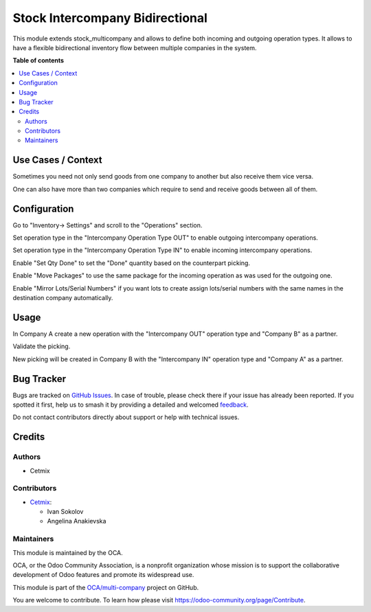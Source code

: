 ================================
Stock Intercompany Bidirectional
================================

.. 
   !!!!!!!!!!!!!!!!!!!!!!!!!!!!!!!!!!!!!!!!!!!!!!!!!!!!
   !! This file is generated by oca-gen-addon-readme !!
   !! changes will be overwritten.                   !!
   !!!!!!!!!!!!!!!!!!!!!!!!!!!!!!!!!!!!!!!!!!!!!!!!!!!!
   !! source digest: sha256:94ab98e945aeb1f4a1f5ee94015cd7640aade762ef998e2f7d1c77519411b632
   !!!!!!!!!!!!!!!!!!!!!!!!!!!!!!!!!!!!!!!!!!!!!!!!!!!!

.. |badge1| image:: https://img.shields.io/badge/maturity-Beta-yellow.png
    :target: https://odoo-community.org/page/development-status
    :alt: Beta
.. |badge2| image:: https://img.shields.io/badge/licence-AGPL--3-blue.png
    :target: http://www.gnu.org/licenses/agpl-3.0-standalone.html
    :alt: License: AGPL-3
.. |badge3| image:: https://img.shields.io/badge/github-OCA%2Fmulti--company-lightgray.png?logo=github
    :target: https://github.com/OCA/multi-company/tree/16.0/stock_intercompany_bidirectional
    :alt: OCA/multi-company
.. |badge4| image:: https://img.shields.io/badge/weblate-Translate%20me-F47D42.png
    :target: https://translation.odoo-community.org/projects/multi-company-16-0/multi-company-16-0-stock_intercompany_bidirectional
    :alt: Translate me on Weblate
.. |badge5| image:: https://img.shields.io/badge/runboat-Try%20me-875A7B.png
    :target: https://runboat.odoo-community.org/builds?repo=OCA/multi-company&target_branch=16.0
    :alt: Try me on Runboat

|badge1| |badge2| |badge3| |badge4| |badge5|

This module extends stock_multicompany and allows to define both incoming and outgoing operation types. It allows to have a flexible bidirectional inventory flow between multiple companies in the system.

**Table of contents**

.. contents::
   :local:

Use Cases / Context
===================

Sometimes you need not only send goods from one company to another but also receive them vice versa. 

One can also have more than two companies which require to send and receive goods between all of them. 

Configuration
=============

Go to "Inventory-> Settings" and scroll to the "Operations" section.

Set operation type in the "Intercompany Operation Type OUT" to enable outgoing intercompany operations.

Set operation type in the "Intercompany Operation Type IN" to enable incoming intercompany operations.

Enable "Set Qty Done" to set the "Done" quantity based on the counterpart picking.

Enable "Move Packages" to use the same package for the incoming operation as was used for the outgoing one.

Enable "Mirror Lots/Serial Numbers" if you want lots to create assign lots/serial numbers with the same names in the destination company automatically.

Usage
=====

In Company A create a new operation with the "Intercompany OUT" operation type and "Company B" as a partner.

Validate the picking.

New picking will be created in Company B with the "Intercompany IN" operation type and "Company A" as a partner.

Bug Tracker
===========

Bugs are tracked on `GitHub Issues <https://github.com/OCA/multi-company/issues>`_.
In case of trouble, please check there if your issue has already been reported.
If you spotted it first, help us to smash it by providing a detailed and welcomed
`feedback <https://github.com/OCA/multi-company/issues/new?body=module:%20stock_intercompany_bidirectional%0Aversion:%2016.0%0A%0A**Steps%20to%20reproduce**%0A-%20...%0A%0A**Current%20behavior**%0A%0A**Expected%20behavior**>`_.

Do not contact contributors directly about support or help with technical issues.

Credits
=======

Authors
~~~~~~~

* Cetmix

Contributors
~~~~~~~~~~~~

* `Cetmix <https://cetmix.com/>`_:

  * Ivan Sokolov
  * Angelina Anakievska

Maintainers
~~~~~~~~~~~

This module is maintained by the OCA.

.. image:: https://odoo-community.org/logo.png
   :alt: Odoo Community Association
   :target: https://odoo-community.org

OCA, or the Odoo Community Association, is a nonprofit organization whose
mission is to support the collaborative development of Odoo features and
promote its widespread use.

This module is part of the `OCA/multi-company <https://github.com/OCA/multi-company/tree/16.0/stock_intercompany_bidirectional>`_ project on GitHub.

You are welcome to contribute. To learn how please visit https://odoo-community.org/page/Contribute.
